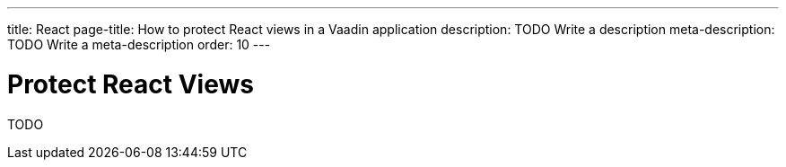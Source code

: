 ---
title: React
page-title: How to protect React views in a Vaadin application
description: TODO Write a description
meta-description: TODO Write a meta-description
order: 10
---


= Protect React Views

TODO
